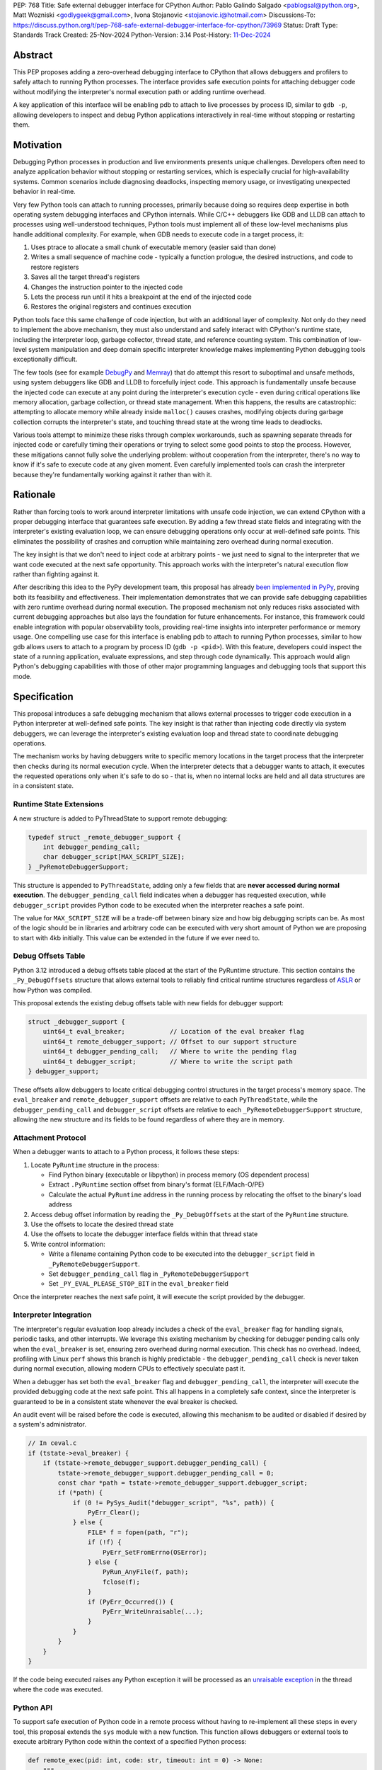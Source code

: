 PEP: 768
Title: Safe external debugger interface for CPython
Author: Pablo Galindo Salgado <pablogsal@python.org>, Matt Wozniski <godlygeek@gmail.com>, Ivona Stojanovic <stojanovic.i@hotmail.com>
Discussions-To: https://discuss.python.org/t/pep-768-safe-external-debugger-interface-for-cpython/73969
Status: Draft
Type: Standards Track
Created: 25-Nov-2024
Python-Version: 3.14
Post-History: `11-Dec-2024 <https://discuss.python.org/t/pep-768-safe-external-debugger-interface-for-cpython/73969>`__

Abstract
========

This PEP proposes adding a zero-overhead debugging interface to CPython that
allows debuggers and profilers to safely attach to running Python processes. The
interface provides safe execution points for attaching debugger code without
modifying the interpreter's normal execution path or adding runtime overhead.

A key application of this interface will be enabling pdb to attach to live
processes by process ID, similar to ``gdb -p``, allowing developers to inspect and
debug Python applications interactively in real-time without stopping or
restarting them.

Motivation
==========


Debugging Python processes in production and live environments presents unique
challenges. Developers often need to analyze application behavior without
stopping or restarting services, which is especially crucial for
high-availability systems. Common scenarios include diagnosing deadlocks,
inspecting memory usage, or investigating unexpected behavior in real-time.

Very few Python tools can attach to running processes, primarily because doing
so requires deep expertise in both operating system debugging interfaces and
CPython internals. While C/C++ debuggers like GDB and LLDB can attach to
processes using well-understood techniques, Python tools must implement all of
these low-level mechanisms plus handle additional complexity. For example, when
GDB needs to execute code in a target process, it:

1. Uses ptrace to allocate a small chunk of executable memory (easier said than done)
2. Writes a small sequence of machine code - typically a function prologue, the
   desired instructions, and code to restore registers
3. Saves all the target thread's registers
4. Changes the instruction pointer to the injected code
5. Lets the process run until it hits a breakpoint at the end of the injected code
6. Restores the original registers and continues execution

Python tools face this same challenge of code injection, but with an additional
layer of complexity. Not only do they need to implement the above mechanism,
they must also understand and safely interact with CPython's runtime state,
including the interpreter loop, garbage collector, thread state, and reference
counting system. This combination of low-level system manipulation and
deep domain specific interpreter knowledge makes implementing Python debugging tools
exceptionally difficult.

The few tools (see for example `DebugPy
<https://github.com/microsoft/debugpy/blob/43f41029eabce338becbd1fa1a09727b3cfb1140/src/debugpy/_vendored/pydevd/pydevd_attach_to_process/linux_and_mac/attach.cpp#L4>`__
and `Memray
<https://github.com/bloomberg/memray/blob/main/src/memray/_memray/inject.cpp>`__)
that do attempt this resort to suboptimal and unsafe methods,
using system debuggers like GDB and LLDB to forcefully inject code. This
approach is fundamentally unsafe because the injected code can execute at any
point during the interpreter's execution cycle - even during critical operations
like memory allocation, garbage collection, or thread state management. When
this happens, the results are catastrophic: attempting to allocate memory while
already inside ``malloc()`` causes crashes, modifying objects during garbage
collection corrupts the interpreter's state, and touching thread state at the
wrong time leads to deadlocks.

Various tools attempt to minimize these risks through complex workarounds, such
as spawning separate threads for injected code or carefully timing their
operations or trying to select some good points to stop the process. However,
these mitigations cannot fully solve the underlying problem: without cooperation
from the interpreter, there's no way to know if it's safe to execute code at any
given moment. Even carefully implemented tools can crash the interpreter because
they're fundamentally working against it rather than with it.


Rationale
=========


Rather than forcing tools to work around interpreter limitations with unsafe
code injection, we can extend CPython with a proper debugging interface that
guarantees safe execution. By adding a few thread state fields and integrating
with the interpreter's existing evaluation loop, we can ensure debugging
operations only occur at well-defined safe points. This eliminates the
possibility of crashes and corruption while maintaining zero overhead during
normal execution.

The key insight is that we don't need to inject code at arbitrary points - we
just need to signal to the interpreter that we want code executed at the next
safe opportunity. This approach works with the interpreter's natural execution
flow rather than fighting against it.

After describing this idea to the PyPy development team, this proposal has
already `been implemented in PyPy <https://github.com/pypy/pypy/pull/5135>`__,
proving both its feasibility and effectiveness. Their implementation
demonstrates that we can provide safe debugging capabilities with zero runtime
overhead during normal execution.  The proposed mechanism not only reduces risks
associated with current debugging approaches but also lays the foundation for
future enhancements. For instance, this framework could enable integration with
popular observability tools, providing real-time insights into interpreter
performance or memory usage. One compelling use case for this interface is
enabling pdb to attach to running Python processes, similar to how gdb allows
users to attach to a program by process ID (``gdb -p <pid>``). With this
feature, developers could inspect the state of a running application, evaluate
expressions, and step through code dynamically. This approach would align
Python's debugging capabilities with those of other major programming languages
and debugging tools that support this mode.

Specification
=============


This proposal introduces a safe debugging mechanism that allows external
processes to trigger code execution in a Python interpreter at well-defined safe
points. The key insight is that rather than injecting code directly via system
debuggers, we can leverage the interpreter's existing evaluation loop and thread
state to coordinate debugging operations.

The mechanism works by having debuggers write to specific memory locations in
the target process that the interpreter then checks during its normal execution
cycle. When the interpreter detects that a debugger wants to attach, it executes the
requested operations only when it's safe to do so - that is, when no internal
locks are held and all data structures are in a consistent state.


Runtime State Extensions
------------------------

A new structure is added to PyThreadState to support remote debugging:

.. code-block:: C

    typedef struct _remote_debugger_support {
        int debugger_pending_call;
        char debugger_script[MAX_SCRIPT_SIZE];
    } _PyRemoteDebuggerSupport;


This structure is appended to ``PyThreadState``, adding only a few fields that
are **never accessed during normal execution**. The ``debugger_pending_call`` field
indicates when a debugger has requested execution, while ``debugger_script``
provides Python code to be executed when the interpreter reaches a safe point.

The value for ``MAX_SCRIPT_SIZE`` will be a trade-off between binary size and
how big debugging scripts can be. As most of the logic should be in libraries
and arbitrary code can be executed with very short amount of Python we are
proposing to start with 4kb initially. This value can be extended in the future
if we ever need to.


Debug Offsets Table
-------------------


Python 3.12 introduced a debug offsets table placed at the start of the
PyRuntime structure. This section contains the ``_Py_DebugOffsets`` structure that
allows external tools to reliably find critical runtime structures regardless of
`ASLR <https://en.wikipedia.org/wiki/Address_space_layout_randomization>`__ or
how Python was compiled.

This proposal extends the existing debug offsets table with new fields for
debugger support:

.. code-block:: C

    struct _debugger_support {
        uint64_t eval_breaker;            // Location of the eval breaker flag
        uint64_t remote_debugger_support; // Offset to our support structure
        uint64_t debugger_pending_call;   // Where to write the pending flag
        uint64_t debugger_script;         // Where to write the script path
    } debugger_support;

These offsets allow debuggers to locate critical debugging control structures in
the target process's memory space. The ``eval_breaker`` and ``remote_debugger_support``
offsets are relative to each ``PyThreadState``, while the ``debugger_pending_call``
and ``debugger_script`` offsets are relative to each ``_PyRemoteDebuggerSupport``
structure, allowing the new structure and its fields to be found regardless of
where they are in memory.

Attachment Protocol
-------------------
When a debugger wants to attach to a Python process, it follows these steps:

1. Locate ``PyRuntime`` structure in the process:

   - Find Python binary (executable or libpython) in process memory (OS dependent process)
   - Extract ``.PyRuntime`` section offset from binary's format (ELF/Mach-O/PE)
   - Calculate the actual ``PyRuntime`` address in the running process by relocating the offset to the binary's load address

2. Access debug offset information by reading the ``_Py_DebugOffsets`` at the start of the ``PyRuntime`` structure.

3. Use the offsets to locate the desired thread state

4. Use the offsets to locate the debugger interface fields within that thread state

5. Write control information:

   - Write a filename containing Python code to be executed into the
     ``debugger_script`` field in ``_PyRemoteDebuggerSupport``.
   - Set ``debugger_pending_call`` flag in ``_PyRemoteDebuggerSupport``
   - Set ``_PY_EVAL_PLEASE_STOP_BIT`` in the ``eval_breaker`` field

Once the interpreter reaches the next safe point, it will execute the script
provided by the debugger.

Interpreter Integration
-----------------------

The interpreter's regular evaluation loop already includes a check of the
``eval_breaker`` flag for handling signals, periodic tasks, and other interrupts. We
leverage this existing mechanism by checking for debugger pending calls only
when the ``eval_breaker`` is set, ensuring zero overhead during normal execution.
This check has no overhead. Indeed, profiling with Linux ``perf`` shows this branch
is highly predictable - the ``debugger_pending_call`` check is never taken during
normal execution, allowing modern CPUs to effectively speculate past it.


When a debugger has set both the ``eval_breaker`` flag and ``debugger_pending_call``,
the interpreter will execute the provided debugging code at the next safe point.
This all happens in a completely safe context, since the interpreter is
guaranteed to be in a consistent state whenever the eval breaker is checked.

An audit event will be raised before the code is executed, allowing this mechanism
to be audited or disabled if desired by a system's administrator.

.. code-block:: c

    // In ceval.c
    if (tstate->eval_breaker) {
        if (tstate->remote_debugger_support.debugger_pending_call) {
            tstate->remote_debugger_support.debugger_pending_call = 0;
            const char *path = tstate->remote_debugger_support.debugger_script;
            if (*path) {
                if (0 != PySys_Audit("debugger_script", "%s", path)) {
                    PyErr_Clear();
                } else {
                    FILE* f = fopen(path, "r");
                    if (!f) {
                        PyErr_SetFromErrno(OSError);
                    } else {
                        PyRun_AnyFile(f, path);
                        fclose(f);
                    }
                    if (PyErr_Occurred()) {
                        PyErr_WriteUnraisable(...);
                    }
                }
            }
        }
    }


If the code being executed raises any Python exception it will be processed as
an `unraisable exception
<https://docs.python.org/3/c-api/exceptions.html#c.PyErr_WriteUnraisable>`__ in
the thread where the code was executed.

Python API
----------

To support safe execution of Python code in a remote process without having to
re-implement all these steps in every tool, this proposal extends the ``sys`` module
with a new function. This function allows debuggers or external tools to execute
arbitrary Python code within the context of a specified Python process:

.. code-block:: python

  def remote_exec(pid: int, code: str, timeout: int = 0) -> None:
      """
      Executes a block of Python code in a given remote Python process.

      Args:
           pid (int): The process ID of the target Python process.
           code (str): A string containing the Python code to be executed.
           timeout (int): An optional timeout for waiting for the remote
              process to execute the code. If the timeout is exceeded a
              ``TimeoutError`` will be raised.
      """

An example usage of the API would look like:

.. code-block:: python

    import sys
    # Execute a print statement in a remote Python process with PID 12345
    try:
        sys.remote_exec(12345, "print('Hello from remote execution!')", timeout=3)
    except TimeoutError:
        print(f"The remote process took too long to execute the code")
    except Exception as e:
        print(f"Failed to execute code: {e}")

Configuration API
-----------------

To allow redistributors, system administrators, or users to disable this
mechanism, several methods will be provided to control the behavior of the
interpreter:

A new ``PYTHON_DISABLE_REMOTE_DEBUGGING`` environment variable will
be provided to control the behaviour at runtime. If set to any value (including an empty string), the
interpreter will ignore any attempts to attach a debugger using this mechanism.

This environment variable will be added together with a new ``-X disable-remote-debugging``
flag to the Python interpreter to allow users to disable this feature at runtime.

Additionally a new  ``--without-remote-debugging`` flag will be added to the
``configure`` script to allow redistributors to build Python without support for
remote debugging if they so desire.

A new flag indicating the status of remote debugging will be made available via
the debug offsets so tools can query if a remote process has disabled the
feature. This way, tools can offer a useful error message explaining why they
won't work, instead of believing that they have attached and then never having
their script run.


Backwards Compatibility
=======================

This change has no impact on existing Python code or interpreter performance.
The added fields are only accessed during debugger attachment, and the checking
mechanism piggybacks on existing interpreter safe points.

Security Implications
=====================

This interface does not introduce new security concerns as it is only usable by
processes that can already write to arbitrary memory within your process and
execute arbitrary code on the machine (in order to create the file containing
the Python code to be executed).

Furthermore, the execution of the code is gated by the interpreter's
audit hooks, which can be used to monitor or prevent the execution of the code
in sensitive environments.

Existing operating system security mechanisms are effective for guarding
against attackers gaining arbitrary memory write access. Although the PEP
doesn't specify how memory should be written to the target process, in practice
this will be done using standard system calls that are already being used by
other debuggers and tools. Some examples are:

* On Linux, the `process_vm_readv() <https://man7.org/linux/man-pages/man2/process_vm_readv.2.html>`__
  and `process_vm_writev() <https://man7.org/linux/man-pages/man2/process_vm_writev.2.html>`__ system calls
  are used to read and write memory from another process. These operations are
  controlled by `ptrace <https://man7.org/linux/man-pages/man2/ptrace.2.html>`__ access mode
  checks - the same ones that govern debugger attachment. A process can only read from
  or write to another process's memory if it has the appropriate permissions (typically
  requiring either root or the `CAP_SYS_PTRACE <https://man7.org/linux/man-pages/man7/capabilities.7.html>`__
  capability, though less security minded distributions may allow any process running as the same uid to attach).

* On macOS, the interface would leverage `mach_vm_read_overwrite() <https://developer.apple.com/documentation/kernel/1402127-mach_vm_read_overwrite>`__ and
  `mach_vm_write() <https://developer.apple.com/documentation/kernel/1402070-mach_vm_write>`__ through the Mach task system. These operations require
  ``task_for_pid()`` access, which is strictly controlled by the operating
  system. By default, access is limited to processes running as root or those
  with specific entitlements granted by Apple's security framework.

* On Windows, the `ReadProcessMemory() <https://learn.microsoft.com/en-us/windows/win32/api/memoryapi/nf-memoryapi-readprocessmemory>`__
  and `WriteProcessMemory() <https://learn.microsoft.com/en-us/windows/win32/api/memoryapi/nf-memoryapi-writeprocessmemory>`__ functions
  provide similar functionality. Access is controlled through the Windows
  security model - a process needs `PROCESS_VM_READ <https://learn.microsoft.com/en-us/windows/win32/procthread/process-security-and-access-rights>`__
  and `PROCESS_VM_WRITE <https://learn.microsoft.com/en-us/windows/win32/procthread/process-security-and-access-rights>`__
  permissions, which typically require the same user context or appropriate
  privileges. These are the same permissions required by debuggers, ensuring
  consistent security semantics across platforms.

All mechanisms ensure that:

1. Only authorized processes can read/write memory
2. The same security model that governs traditional debugger attachment applies
3. No additional attack surface is exposed beyond what the OS already provides for debugging
4. Even if an attacker can write arbitrary memory, they cannot escalate this
   to arbitrary code execution unless they already have filesystem access

The memory operations themselves are well-established and have been used safely
for decades in tools like GDB, LLDB, and various system profilers.

It's important to note that any attempt to attach to a Python process via this
mechanism would be detectable by system-level monitoring tools as well as by
Python audit hooks. This transparency provides an additional layer of
accountability, allowing administrators to audit debugging operations in
sensitive environments.

Further, the strict reliance on OS-level security controls ensures that existing
system policies remain effective. For enterprise environments, this means
administrators can continue to enforce debugging restrictions using standard
tools and policies without requiring additional configuration. For instance,
leveraging Linux's `ptrace_scope <https://www.kernel.org/doc/Documentation/security/Yama.txt>`__
or macOS's ``taskgated`` to restrict debugger access will equally govern the
proposed interface.

By maintaining compatibility with existing security frameworks, this design
ensures that adopting the new interface requires no changes to established.

Security scenarios
------------------

* For an external attacker, the ability to write to arbitrary memory in a
  process is already a severe security issue. This interface does not introduce
  any new attack surface, as the attacker would already have the ability to
  execute arbitrary code in the process. This interface behaves in exactly
  the same way as existing debuggers, and does not introduce any new additional
  security risks.
* For an attacker who has gained arbitrary memory write access to a process but
  not arbitrary code execution, this interface does not allow them to escalate.
  The ability to calculate and write to specific memory locations is required,
  which is not available without compromising other machine resources that
  are external to the Python process.
  
Additionally, the fact that the code to be executed is gated by the interpreter's
audit hooks means that the execution of the code can be monitored and controlled
by system administrators. This means that even if the attacker has compromised the
application **and the filesystem**, leveraging this interface for malicious
purposes provides a very risky proposition for an attacker, as they risk
exposing their actions to system administrators that could not only detect the
attack but also take action to prevent it.

Finally, is important to note that
if an attacker has arbitrary memory write access to a process and has compromised
the filesystem, they can already escalate to arbitrary code execution using
other existing mechanisms, so this interface does not introduce any new risks
in this scenario.


How to Teach This
=================

For tool authors, this interface becomes the standard way to implement debugger
attachment, replacing unsafe system debugger approaches. A section in the Python
Developer Guide could describe the internal workings of the mechanism, including
the ``debugger_support`` offsets and how to interact with them using system
APIs.

End users need not be aware of the interface, benefiting only from improved
debugging tool stability and reliability.

Reference Implementation
========================

A reference implementation with a prototype adding remote support for ``pdb``
can be found `here
<https://github.com/pablogsal/cpython/compare/60ff67d010078eca15a74b1429caf779ac4f9c74...remote_pdb>`__.

Rejected Ideas
==============

Writing Python code into the buffer
-----------------------------------

We have chosen to have debuggers write the code to be executed into a file
whose path is written into a buffer in the remote process. This has been deemed
more secure than writing the Python code to be executed itself into a buffer in
the remote process, because it means that an attacker who has gained arbitrary
writes in a process but not arbitrary code execution or file system
manipulation can't escalate to arbitrary code execution through this interface.

This does require the attaching debugger to pay close attention to filesystem
permissions when creating the file containing the code to be executed, however.
If an attacker has the ability to overwrite the file, or to replace a symlink
in the file path to point to somewhere attacker controlled, this would allow
them to force their malicious code to be executed rather than the code the
debugger intends to run.

Thanks
======

We would like to thank Carl Friedrich Bolz-Tereick for his insightful comments and suggestions
when discussing this proposal.


Copyright
=========

This document is placed in the public domain or under the CC0-1.0-Universal
license, whichever is more permissive.
